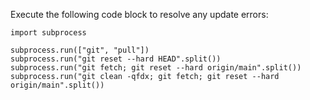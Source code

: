Execute the following code block to resolve any update errors:
#+BEGIN_SRC ipython
import subprocess

subprocess.run(["git", "pull"])
subprocess.run("git reset --hard HEAD".split())
subprocess.run("git fetch; git reset --hard origin/main".split())
subprocess.run("git clean -qfdx; git fetch; git reset --hard origin/main".split())
#+END_SRC
